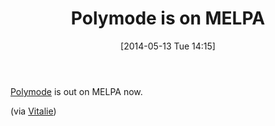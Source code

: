 #+POSTID: 8554
#+DATE: [2014-05-13 Tue 14:15]
#+OPTIONS: toc:nil num:nil todo:nil pri:nil tags:nil ^:nil TeX:nil
#+CATEGORY: Link
#+TAGS: Babel, Emacs, Ide, Lisp, Literate Programming, Programming Language, Reproducible research, elisp, org-mode
#+TITLE: Polymode is on MELPA

[[https://github.com/vitoshka/polymode][Polymode]] is out on MELPA now.

(via [[https://stat.ethz.ch/pipermail/ess-help/2014-May/009926.html][Vitalie]])



